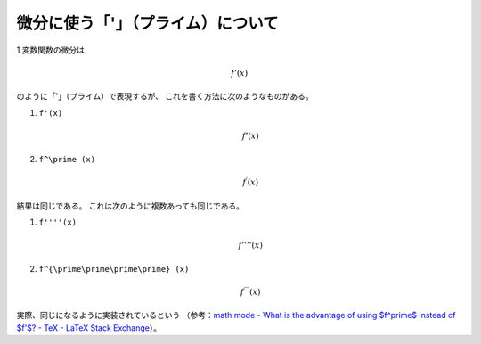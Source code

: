 微分に使う「'」（プライム）について
=======================================

1 変数関数の微分は

.. math::

    f'(x)

のように「'」（プライム）で表現するが、
これを書く方法に次のようなものがある。

1. ``f'(x)``

   .. math::

       f'(x)

2. ``f^\prime (x)``

   .. math::

       f^\prime (x)

結果は同じである。
これは次のように複数あっても同じである。

1. ``f''''(x)``

   .. math::

       f''''(x)

2. ``f^{\prime\prime\prime\prime} (x)``

   .. math::

       f^{\prime\prime\prime\prime} (x)

実際、同じになるように実装されているという
（参考：`math mode - What is the advantage of using $f^\prime$ instead of $f'$? - TeX - LaTeX Stack Exchange <https://tex.stackexchange.com/questions/87134/what-is-the-advantage-of-using-f-prime-instead-of-f>`_）。
